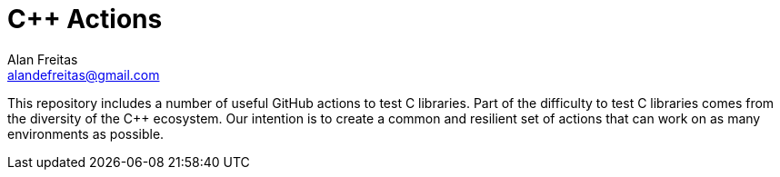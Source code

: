 = C++ Actions
Alan Freitas <alandefreitas@gmail.com>
:description: GitHub Actions for C++ Libraries
:sectanchors:
:url-repo: https://github.com/alandefreitas/cpp-actions
:page-tags: cpp-actions


This repository includes a number of useful GitHub actions to test C++ libraries.
Part of the difficulty to test C++ libraries comes from the diversity of the C++ ecosystem.
Our intention is to create a common and resilient set of actions that can work on as many environments as possible.
